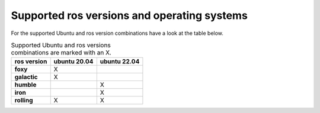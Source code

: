 =============================================
Supported ros versions and operating systems
=============================================
.. _supported-os-ros-docker-versions-index:

For the supported Ubuntu and ros version combinations have a look at the table below.

.. list-table:: Supported Ubuntu and ros versions combinations are marked with an X.
   :widths: auto
   :header-rows: 1
   :stub-columns: 1

   * - ros version
     - ubuntu 20.04
     - ubuntu 22.04
   * - foxy
     - X
     -
   * - galactic
     - X
     -
   * - humble
     -
     - X
   * - iron
     -
     - X
   * - rolling
     - X
     - X

